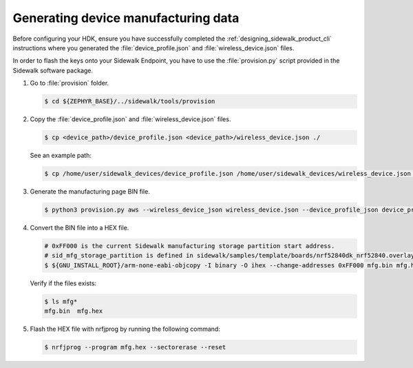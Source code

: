 .. _generate_manufacturing_data_cli:

Generating device manufacturing data
####################################

Before configuring your HDK, ensure you have successfully completed the :ref:`designing_sidewalk_product_cli` instructions where you generated the :file:`device_profile.json` and :file:`wireless_device.json` files.

In order to flash the keys onto your Sidewalk Endpoint, you have to use the :file:`provision.py` script provided in the Sidewalk software package.

#. Go to :file:`provision` folder.

   .. code-block:: console

       $ cd ${ZEPHYR_BASE}/../sidewalk/tools/provision

#. Copy the :file:`device_profile.json` and :file:`wireless_device.json` files.

   .. code-block:: console

        $ cp <device_path>/device_profile.json <device_path>/wireless_device.json ./

   See an example path:

   .. code-block:: console

        $ cp /home/user/sidewalk_devices/device_profile.json /home/user/sidewalk_devices/wireless_device.json ./

#. Generate the manufacturing page BIN file.

   .. code-block:: console

       $ python3 provision.py aws --wireless_device_json wireless_device.json --device_profile_json device_profile.json --config config/nordic/nrf528xx_dk/config.yaml --output_bin mfg.bin

#. Convert the BIN file into a HEX file.

   .. code-block:: console

       # 0xFF000 is the current Sidewalk manufacturing storage partition start address.
       # sid_mfg_storage_partition is defined in sidewalk/samples/template/boards/nrf52840dk_nrf52840.overlay
       $ ${GNU_INSTALL_ROOT}/arm-none-eabi-objcopy -I binary -O ihex --change-addresses 0xFF000 mfg.bin mfg.hex

   Verify if the files exists:

   .. code-block:: console

       $ ls mfg*
       mfg.bin  mfg.hex

#. Flash the HEX file with nrfjprog by running the following command:

   .. code-block:: console

      $ nrfjprog --program mfg.hex --sectorerase --reset
